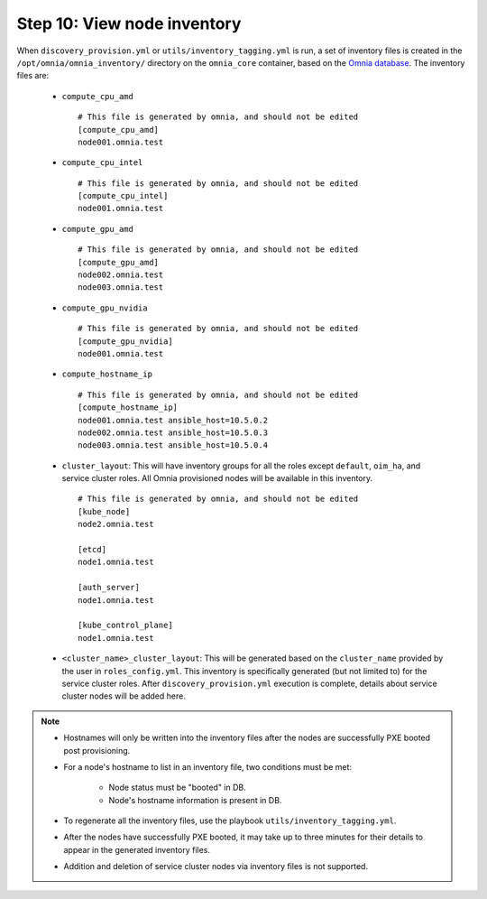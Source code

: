 Step 10: View node inventory
=================================

When ``discovery_provision.yml`` or ``utils/inventory_tagging.yml`` is run, a set of inventory files is created in the ``/opt/omnia/omnia_inventory/`` directory on the ``omnia_core`` container, based on the `Omnia database <Provision/ViewingDB.html>`_. The inventory files are:

      * ``compute_cpu_amd`` ::

            # This file is generated by omnia, and should not be edited
            [compute_cpu_amd]
            node001.omnia.test

      * ``compute_cpu_intel`` ::

            # This file is generated by omnia, and should not be edited
            [compute_cpu_intel]
            node001.omnia.test

      * ``compute_gpu_amd`` ::

           # This file is generated by omnia, and should not be edited
           [compute_gpu_amd]
           node002.omnia.test
           node003.omnia.test

      * ``compute_gpu_nvidia`` ::

            # This file is generated by omnia, and should not be edited
            [compute_gpu_nvidia]
            node001.omnia.test

      * ``compute_hostname_ip`` ::

            # This file is generated by omnia, and should not be edited
            [compute_hostname_ip]
            node001.omnia.test ansible_host=10.5.0.2
            node002.omnia.test ansible_host=10.5.0.3
            node003.omnia.test ansible_host=10.5.0.4

      * ``cluster_layout``: This will have inventory groups for all the roles except ``default``, ``oim_ha``, and service cluster roles. All Omnia provisioned nodes will be available in this inventory. ::

            # This file is generated by omnia, and should not be edited
            [kube_node]
            node2.omnia.test
 
            [etcd]
            node1.omnia.test
 
            [auth_server]
            node1.omnia.test
 
            [kube_control_plane]
            node1.omnia.test

      * ``<cluster_name>_cluster_layout``: This will be generated based on the ``cluster_name`` provided by the user in ``roles_config.yml``. This inventory is specifically generated (but not limited to) for the service cluster roles. After ``discovery_provision.yml`` execution is complete, details about service cluster nodes will be added here.

.. note::

    * Hostnames will only be written into the inventory files after the nodes are successfully PXE booted post provisioning.
    * For a node's hostname to list in an inventory file, two conditions must be met:

                * Node status must be "booted" in DB.
                * Node's hostname information is present in DB.
    * To regenerate all the inventory files, use the playbook ``utils/inventory_tagging.yml``.
    * After the nodes have successfully PXE booted, it may take up to three minutes for their details to appear in the generated inventory files.
    * Addition and deletion of service cluster nodes via inventory files is not supported.



